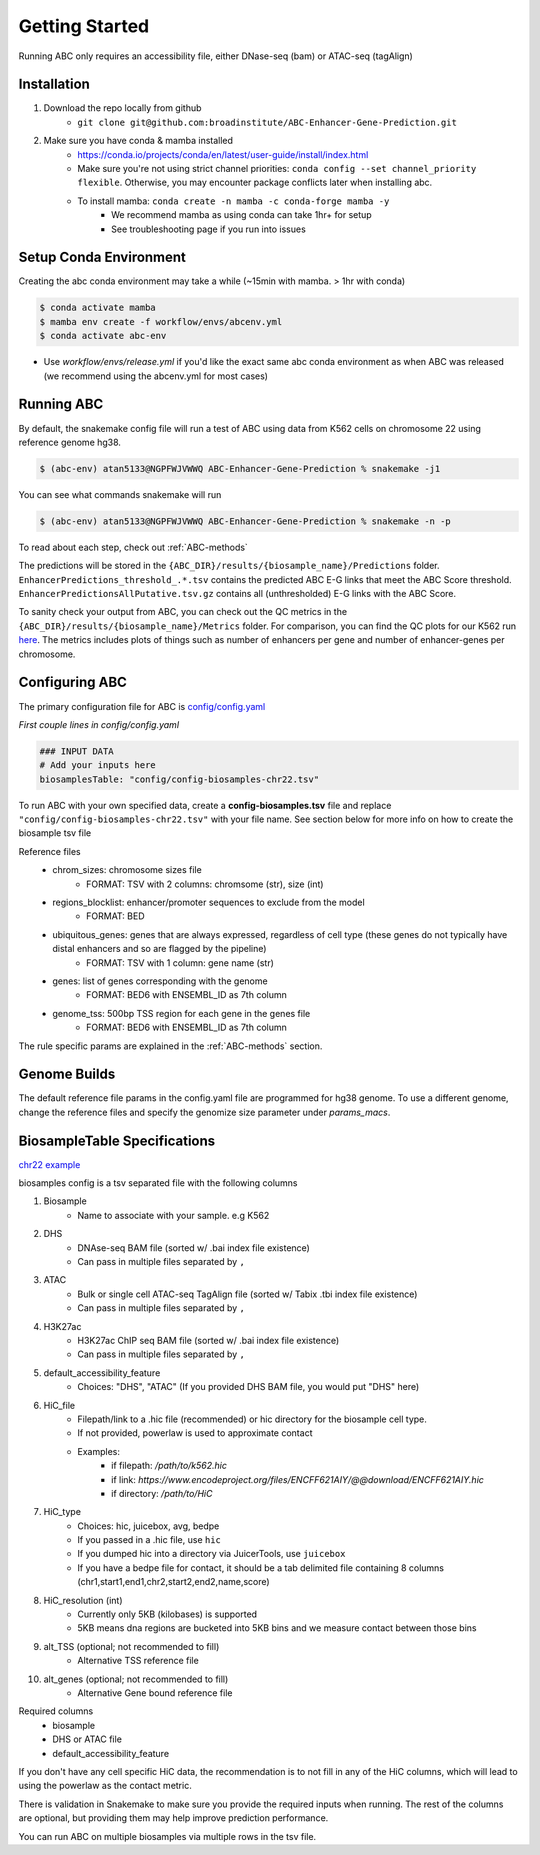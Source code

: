 .. _GettingStarted:

Getting Started
===============

Running ABC only requires an accessibility file, either DNase-seq (bam) or ATAC-seq (tagAlign)

Installation
------------

#. Download the repo locally from github
	- ``git clone git@github.com:broadinstitute/ABC-Enhancer-Gene-Prediction.git``
#. Make sure you have conda & mamba installed
	- `<https://conda.io/projects/conda/en/latest/user-guide/install/index.html>`_
	- Make sure you're not using strict channel priorities: ``conda config --set channel_priority flexible``. Otherwise, you may encounter package conflicts later when installing abc. 
	- To install mamba: ``conda create -n mamba -c conda-forge mamba -y``
		- We recommend mamba as using conda can take 1hr+ for setup
		- See troubleshooting page if you run into issues


Setup Conda Environment
-----------------------
Creating the abc conda environment may take a while (~15min with mamba. > 1hr with conda)

.. code-block:: console

	$ conda activate mamba
	$ mamba env create -f workflow/envs/abcenv.yml
	$ conda activate abc-env


- Use `workflow/envs/release.yml` if you'd like the exact same abc conda environment as when ABC was released (we recommend using the abcenv.yml for most cases)

Running ABC
-----------
By default, the snakemake config file will run a test of ABC using data from K562 cells on chromosome 22 using reference genome hg38.

.. code-block:: console

	$ (abc-env) atan5133@NGPFWJVWWQ ABC-Enhancer-Gene-Prediction % snakemake -j1

You can see what commands snakemake will run

.. code-block:: console

	$ (abc-env) atan5133@NGPFWJVWWQ ABC-Enhancer-Gene-Prediction % snakemake -n -p

To read about each step, check out :ref:`ABC-methods`

The predictions will be stored in the ``{ABC_DIR}/results/{biosample_name}/Predictions`` folder. 
``EnhancerPredictions_threshold_.*.tsv`` contains the predicted ABC E-G links that meet the ABC Score threshold.
``EnhancerPredictionsAllPutative.tsv.gz`` contains all (unthresholded) E-G links with the ABC Score.

To sanity check your output from ABC, you can check out the QC metrics in the ``{ABC_DIR}/results/{biosample_name}/Metrics`` folder. 
For comparison, you can find the QC plots for our K562 run `here <https://drive.google.com/file/d/1fyd7ONKDgP646fOIafJhXcXnAk_6LCi1/view?usp=sharing>`_.
The metrics includes plots of things such as number of enhancers per gene and number of enhancer-genes per chromosome.


Configuring ABC
---------------

The primary configuration file for ABC is `config/config.yaml
<https://github.com/broadinstitute/ABC-Enhancer-Gene-Prediction/blob/main/config/config.yaml>`_


*First couple lines in config/config.yaml*

.. code-block::

	### INPUT DATA
	# Add your inputs here
	biosamplesTable: "config/config-biosamples-chr22.tsv" 

To run ABC with your own specified data, create a **config-biosamples.tsv** file and replace ``"config/config-biosamples-chr22.tsv"`` with your file name. See section below for more info on how to create the biosample tsv file

Reference files
	- chrom_sizes: chromosome sizes file
		- FORMAT: TSV with 2 columns: chromsome (str), size (int) 
	- regions_blocklist: enhancer/promoter sequences to exclude from the model
		- FORMAT: BED 
	- ubiquitous_genes: genes that are always expressed, regardless of cell type (these genes do not typically have distal enhancers and so are flagged by the pipeline)
		- FORMAT: TSV with 1 column: gene name (str)
	- genes: list of genes corresponding with the genome
		- FORMAT: BED6 with ENSEMBL_ID as 7th column 
	- genome_tss: 500bp TSS region for each gene in the genes file
		- FORMAT: BED6 with ENSEMBL_ID as 7th column 

The rule specific params are explained in the :ref:`ABC-methods` section.

Genome Builds
-------------
The default reference file params in the config.yaml file are programmed for hg38 genome. To use a different genome, change the reference files and specify the genomize size parameter under `params_macs`.


BiosampleTable Specifications
-----------------------------
`chr22 example <https://github.com/broadinstitute/ABC-Enhancer-Gene-Prediction/blob/main/config/config_biosamples_chr22.tsv>`_

biosamples config is a tsv separated file with the following columns

#. Biosample 
	- Name to associate with your sample. e.g K562
#. DHS
	- DNAse-seq BAM file (sorted w/ .bai index file existence)
	- Can pass in multiple files separated by ``,``
#. ATAC
	- Bulk or single cell ATAC-seq TagAlign file (sorted w/ Tabix .tbi index file existence)
	- Can pass in multiple files separated by ``,``
#. H3K27ac
	- H3K27ac ChIP seq BAM file (sorted w/ .bai index file existence)
	- Can pass in multiple files separated by ``,``
#. default_accessibility_feature
	- Choices: "DHS", "ATAC" (If you provided DHS BAM file, you would put "DHS" here)
#. HiC_file
	- Filepath/link to a .hic file (recommended) or hic directory for the biosample cell type. 
	- If not provided, powerlaw is used to approximate contact
	- Examples: 
		- if filepath: `/path/to/k562.hic`
		- if link: `https://www.encodeproject.org/files/ENCFF621AIY/@@download/ENCFF621AIY.hic`
		- if directory: `/path/to/HiC`
#. HiC_type
	- Choices: hic, juicebox, avg, bedpe
	- If you passed in a .hic file, use ``hic``
	- If you dumped hic into a directory via JuicerTools, use ``juicebox``
	- If you have a bedpe file for contact, it should be a tab delimited file containing 8 columns (chr1,start1,end1,chr2,start2,end2,name,score)
#. HiC_resolution (int)
	- Currently only 5KB (kilobases) is supported
	- 5KB means dna regions are bucketed into 5KB bins and we measure contact between those bins
#. alt_TSS (optional; not recommended to fill)
	- Alternative TSS reference file 
#. alt_genes (optional; not recommended to fill)
	- Alternative Gene bound reference file

Required columns
	- biosample
	- DHS or ATAC file
	- default_accessibility_feature

If you don't have any cell specific HiC data, the recommendation is to not fill in any of the HiC columns, which will 
lead to using the powerlaw as the contact metric.


There is validation in Snakemake to make sure you provide the required inputs when running. 
The rest of the columns are optional, but providing them may help improve prediction performance.

You can run ABC on multiple biosamples via multiple rows in the tsv file. 


